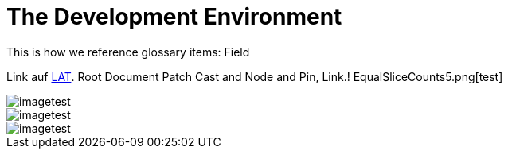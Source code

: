 = The Development Environment

This is how we reference glossary items: Field

Link auf <<language.adoc#Looking at Things,LAT>>. Root Document Patch Cast and Node and Pin, Link.! EqualSliceCounts5.png[test]

image::_root-NABLA_2014.02.09-21.32.01.png[imagetest]
image::50-patch.png[imagetest]
image::/images/jo.png[imagetest]


